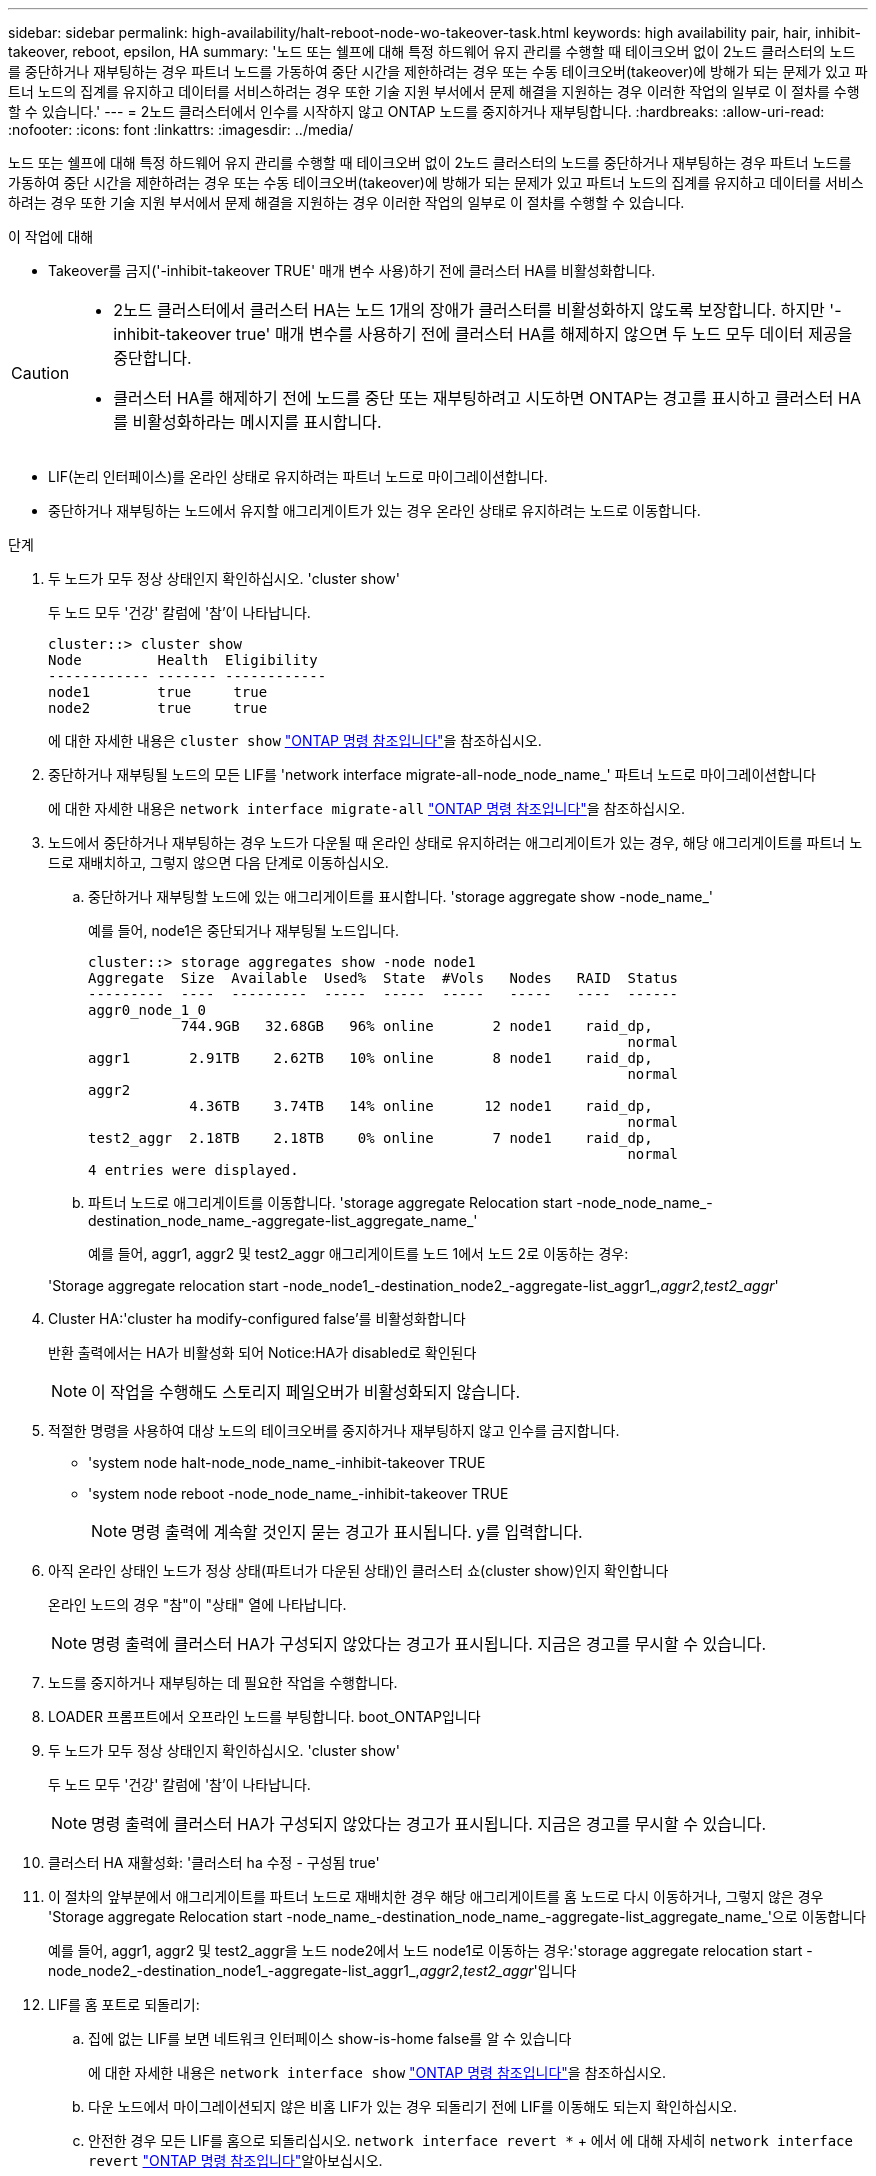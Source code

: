 ---
sidebar: sidebar 
permalink: high-availability/halt-reboot-node-wo-takeover-task.html 
keywords: high availability pair, hair, inhibit-takeover, reboot, epsilon, HA 
summary: '노드 또는 쉘프에 대해 특정 하드웨어 유지 관리를 수행할 때 테이크오버 없이 2노드 클러스터의 노드를 중단하거나 재부팅하는 경우 파트너 노드를 가동하여 중단 시간을 제한하려는 경우 또는 수동 테이크오버(takeover)에 방해가 되는 문제가 있고 파트너 노드의 집계를 유지하고 데이터를 서비스하려는 경우 또한 기술 지원 부서에서 문제 해결을 지원하는 경우 이러한 작업의 일부로 이 절차를 수행할 수 있습니다.' 
---
= 2노드 클러스터에서 인수를 시작하지 않고 ONTAP 노드를 중지하거나 재부팅합니다.
:hardbreaks:
:allow-uri-read: 
:nofooter: 
:icons: font
:linkattrs: 
:imagesdir: ../media/


[role="lead"]
노드 또는 쉘프에 대해 특정 하드웨어 유지 관리를 수행할 때 테이크오버 없이 2노드 클러스터의 노드를 중단하거나 재부팅하는 경우 파트너 노드를 가동하여 중단 시간을 제한하려는 경우 또는 수동 테이크오버(takeover)에 방해가 되는 문제가 있고 파트너 노드의 집계를 유지하고 데이터를 서비스하려는 경우 또한 기술 지원 부서에서 문제 해결을 지원하는 경우 이러한 작업의 일부로 이 절차를 수행할 수 있습니다.

.이 작업에 대해
* Takeover를 금지('-inhibit-takeover TRUE' 매개 변수 사용)하기 전에 클러스터 HA를 비활성화합니다.


[CAUTION]
====
* 2노드 클러스터에서 클러스터 HA는 노드 1개의 장애가 클러스터를 비활성화하지 않도록 보장합니다. 하지만 '-inhibit-takeover true' 매개 변수를 사용하기 전에 클러스터 HA를 해제하지 않으면 두 노드 모두 데이터 제공을 중단합니다.
* 클러스터 HA를 해제하기 전에 노드를 중단 또는 재부팅하려고 시도하면 ONTAP는 경고를 표시하고 클러스터 HA를 비활성화하라는 메시지를 표시합니다.


====
* LIF(논리 인터페이스)를 온라인 상태로 유지하려는 파트너 노드로 마이그레이션합니다.
* 중단하거나 재부팅하는 노드에서 유지할 애그리게이트가 있는 경우 온라인 상태로 유지하려는 노드로 이동합니다.


.단계
. 두 노드가 모두 정상 상태인지 확인하십시오. 'cluster show'
+
두 노드 모두 '건강' 칼럼에 '참'이 나타납니다.

+
[listing]
----
cluster::> cluster show
Node         Health  Eligibility
------------ ------- ------------
node1        true     true
node2        true     true
----
+
에 대한 자세한 내용은 `cluster show` link:https://docs.netapp.com/us-en/ontap-cli/cluster-show.html["ONTAP 명령 참조입니다"^]을 참조하십시오.

. 중단하거나 재부팅될 노드의 모든 LIF를 'network interface migrate-all-node_node_name_' 파트너 노드로 마이그레이션합니다
+
에 대한 자세한 내용은 `network interface migrate-all` link:https://docs.netapp.com/us-en/ontap-cli/network-interface-migrate-all.html["ONTAP 명령 참조입니다"^]을 참조하십시오.

. 노드에서 중단하거나 재부팅하는 경우 노드가 다운될 때 온라인 상태로 유지하려는 애그리게이트가 있는 경우, 해당 애그리게이트를 파트너 노드로 재배치하고, 그렇지 않으면 다음 단계로 이동하십시오.
+
.. 중단하거나 재부팅할 노드에 있는 애그리게이트를 표시합니다. 'storage aggregate show -node_name_'
+
예를 들어, node1은 중단되거나 재부팅될 노드입니다.

+
[listing]
----
cluster::> storage aggregates show -node node1
Aggregate  Size  Available  Used%  State  #Vols   Nodes   RAID  Status
---------  ----  ---------  -----  -----  -----   -----   ----  ------
aggr0_node_1_0
           744.9GB   32.68GB   96% online       2 node1    raid_dp,
                                                                normal
aggr1       2.91TB    2.62TB   10% online       8 node1    raid_dp,
                                                                normal
aggr2
            4.36TB    3.74TB   14% online      12 node1    raid_dp,
                                                                normal
test2_aggr  2.18TB    2.18TB    0% online       7 node1    raid_dp,
                                                                normal
4 entries were displayed.
----
.. 파트너 노드로 애그리게이트를 이동합니다. 'storage aggregate Relocation start -node_node_name_-destination_node_name_-aggregate-list_aggregate_name_'
+
예를 들어, aggr1, aggr2 및 test2_aggr 애그리게이트를 노드 1에서 노드 2로 이동하는 경우:

+
'Storage aggregate relocation start -node_node1_-destination_node2_-aggregate-list_aggr1_,_aggr2_,_test2_aggr_'



. Cluster HA:'cluster ha modify-configured false'를 비활성화합니다
+
반환 출력에서는 HA가 비활성화 되어 Notice:HA가 disabled로 확인된다

+

NOTE: 이 작업을 수행해도 스토리지 페일오버가 비활성화되지 않습니다.

. 적절한 명령을 사용하여 대상 노드의 테이크오버를 중지하거나 재부팅하지 않고 인수를 금지합니다.
+
** 'system node halt-node_node_name_-inhibit-takeover TRUE
** 'system node reboot -node_node_name_-inhibit-takeover TRUE
+

NOTE: 명령 출력에 계속할 것인지 묻는 경고가 표시됩니다. y를 입력합니다.



. 아직 온라인 상태인 노드가 정상 상태(파트너가 다운된 상태)인 클러스터 쇼(cluster show)인지 확인합니다
+
온라인 노드의 경우 "참"이 "상태" 열에 나타납니다.

+

NOTE: 명령 출력에 클러스터 HA가 구성되지 않았다는 경고가 표시됩니다. 지금은 경고를 무시할 수 있습니다.

. 노드를 중지하거나 재부팅하는 데 필요한 작업을 수행합니다.
. LOADER 프롬프트에서 오프라인 노드를 부팅합니다. boot_ONTAP입니다
. 두 노드가 모두 정상 상태인지 확인하십시오. 'cluster show'
+
두 노드 모두 '건강' 칼럼에 '참'이 나타납니다.

+

NOTE: 명령 출력에 클러스터 HA가 구성되지 않았다는 경고가 표시됩니다. 지금은 경고를 무시할 수 있습니다.

. 클러스터 HA 재활성화: '클러스터 ha 수정 - 구성됨 true'
. 이 절차의 앞부분에서 애그리게이트를 파트너 노드로 재배치한 경우 해당 애그리게이트를 홈 노드로 다시 이동하거나, 그렇지 않은 경우 'Storage aggregate Relocation start -node_name_-destination_node_name_-aggregate-list_aggregate_name_'으로 이동합니다
+
예를 들어, aggr1, aggr2 및 test2_aggr을 노드 node2에서 노드 node1로 이동하는 경우:'storage aggregate relocation start -node_node2_-destination_node1_-aggregate-list_aggr1_,_aggr2_,_test2_aggr_'입니다

. LIF를 홈 포트로 되돌리기:
+
.. 집에 없는 LIF를 보면 네트워크 인터페이스 show-is-home false를 알 수 있습니다
+
에 대한 자세한 내용은 `network interface show` link:https://docs.netapp.com/us-en/ontap-cli/network-interface-show.html["ONTAP 명령 참조입니다"^]을 참조하십시오.

.. 다운 노드에서 마이그레이션되지 않은 비홈 LIF가 있는 경우 되돌리기 전에 LIF를 이동해도 되는지 확인하십시오.
.. 안전한 경우 모든 LIF를 홈으로 되돌리십시오.  `network interface revert *` + 에서 에 대해 자세히 `network interface revert` link:https://docs.netapp.com/us-en/ontap-cli/network-interface-revert.html["ONTAP 명령 참조입니다"^]알아보십시오.




.관련 정보
* link:https://docs.netapp.com/us-en/ontap-cli/cluster-ha-modify.html["클러스터 ha 수정"^]
* link:https://docs.netapp.com/us-en/ontap-cli/storage-aggregate-relocation-start.html["저장소 집계 재배치 시작"^]

